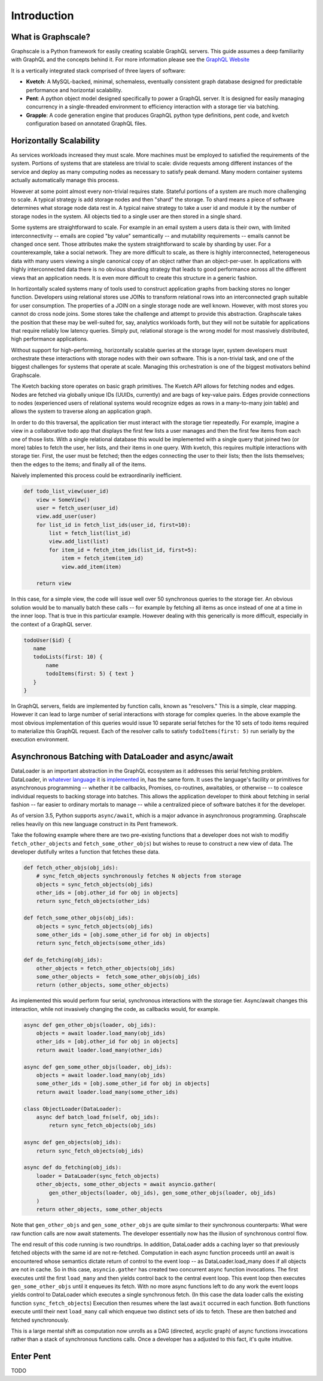 Introduction
===============

What is Graphscale?
-------------------

Graphscale is a Python framework for easily creating scalable GraphQL servers. This guide assumes a deep familiarity with GraphQL and the concepts behind it. For more information please see the `GraphQL Website <http://www.graphql.org/>`_

It is a vertically integrated stack comprised of three layers of software:

- **Kvetch**: A MySQL-backed, minimal, schemaless, eventually consistent graph database designed for predictable performance and horizontal scalability.

- **Pent**: A python object model designed specifically to power a GraphQL server. It is designed for easily managing concurrency in a single-threaded environment to efficiency interaction with a storage tier via batching.

- **Grapple**: A code generation engine that produces GraphQL python type definitions, pent code, and kvetch configuration based on annotated GraphQL files.

Horizontally Scalability 
------------------------

As services workloads increased they must scale. More machines must be employed to satisfied the requirements of the system. Portions of systems that are stateless are trivial to scale: divide requests among different instances of the service and deploy as many computing nodes as necessary to satisfy peak demand. Many modern container systems actually automatically manage this process. 

However at some point almost every non-trivial requires state. Stateful portions of a system are much more challenging to scale. A typical strategy is add storage nodes and then "shard" the storage. To shard means a piece of software determines what storage node data rest in. A typical naive strategy to take a user id and module it by the number of storage nodes in the system. All objects tied to a single user are then stored in a single shard.

Some systems are straightforward to scale. For example in an email system a users data is their own, with limited interconnectivity -- emails are copied "by value" semantically -- and mutability requirements -- emails cannot be changed once sent. Those attributes make the system straightforward to scale by sharding by user. For a counterexample, take a social network. They are more difficult to scale, as there is highly interconnected, heterogeneous data with many users viewing a single canonical copy of an object rather than an object-per-user. In applications with highly interconnected data there is no obvious sharding strategy that leads to good performance across all the different views that an application needs. It is even more difficult to create this structure in a generic fashion.

In hortizontally scaled systems many of tools used to construct application graphs from backing stores no longer function. Developers using relational stores use JOINs to transform relational rows into an interconnected graph suitable for user consumption. The properties of a JOIN on a single storage node are well known. However, with most stores you cannot do cross node joins. Some stores take the challenge and attempt to provide this abstraction. Graphscale takes the position that these may be well-suited for, say, analytics workloads forth, but they will not be suitable for applications that require reliably low latency queries. Simply put, relational storage is the wrong model for most massively distributed, high performance applications.

Without support for high-performing, horizontally scalable queries at the storage layer, system developers must orchestrate these interactions with storage nodes with their own software. This is a non-trivial task, and one of the biggest challenges for systems that operate at scale. Managing this orchestration is one of the biggest motivators behind Graphscale.

The Kvetch backing store operates on basic graph primitives. The Kvetch API allows for fetching nodes and edges. Nodes are fetched via globally unique IDs (UUIDs, currently) and are bags of key-value pairs. Edges provide connections to nodes (experienced users of relational systems would recognize edges as rows in a many-to-many join table) and allows the system to traverse along an application graph. 

In order to do this traversal, the application tier must interact with the storage tier repeatedly. For example, imagine a view in a collaborative todo app that displays the first few lists a user manages and then the first few items from each one of those lists. With a single relational database this would be implemented with a single query that joined two (or more) tables to fetch the user, her lists, and their items in one query. With kvetch, this requires multiple interactions with storage tier. First, the user must be fetched; then the edges connecting the user to their lists; then the lists themselves; then the edges to the items; and finally all of the items. 

Naively implemented this process could be extraordinarily inefficient. 

.. code-block:: python

    def todo_list_view(user_id)
        view = SomeView()
        user = fetch_user(user_id)
        view.add_user(user)
        for list_id in fetch_list_ids(user_id, first=10):
            list = fetch_list(list_id)
            view.add_list(list)
            for item_id = fetch_item_ids(list_id, first=5):
                item = fetch_item(item_id)
                view.add_item(item)

        return view

In this case, for a simple view, the code will issue well over 50 synchronous queries to the storage tier. An obvious solution would be to manually batch these calls -- for example by fetching all items as once instead of one at a time in the inner loop. That is true in this particular example. However dealing with this generically is more difficult, especially in the context of a GraphQL server.

.. code-block:: python

 todoUser($id) {
    name
    todoLists(first: 10) {
        name
        todoItems(first: 5) { text }
    }
 }

In GraphQL servers, fields are implemented by function calls, known as "resolvers." This is a simple, clear mapping. However it can lead to large number of serial interactions with storage for complex queries. In the above example the most obvious implementation of this queries would issue 10 separate serial fetches for the 10 sets of todo items required to materialize this GraphQL request. Each of the resolver calls to satisfy ``todoItems(first: 5)`` run serially by the execution environment.

Asynchronous Batching with DataLoader and async/await
-----------------------------------------------------

DataLoader is an important abstraction in the GraphQL ecosystem as it addresses this serial fetching problem. DataLoader, in `whatever <https://github.com/facebook/dataloader/>`_ `language <https://github.com/syrusakbary/aiodataloader/>`_ it is `implemented <https://github.com/sheerun/dataloader/>`_ in, has the same form. It uses the language's facility or primitives for asynchronous programming -- whether it be callbacks, Promises, co-routines, awaitables, or otherwise -- to coalesce individual requests to backing storage into batches. This allows the application developer to think about fetching in serial fashion -- far easier to ordinary mortals to manage -- while a centralized piece of software batches it for the developer.

As of version 3.5, Python supports ``async/await``, which is a major advance in asynchronous programming. Graphscale relies heavily on this new language construct in its Pent framework.  

Take the following example where there are two pre-existing functions that a developer does not wish to modifiy ``fetch_other_objects`` and ``fetch_some_other_objs``) but wishes to reuse to construct a new view of data. The developer dutifully writes a function that fetches these data.

.. code-block:: python

    def fetch_other_objs(obj_ids):
        # sync_fetch_objects synchronously fetches N objects from storage
        objects = sync_fetch_objects(obj_ids) 
        other_ids = [obj.other_id for obj in objects]
        return sync_fetch_objects(other_ids)

    def fetch_some_other_objs(obj_ids):
        objects = sync_fetch_objects(obj_ids)
        some_other_ids = [obj.some_other_id for obj in objects]
        return sync_fetch_objects(some_other_ids)

    def do_fetching(obj_ids):
        other_objects = fetch_other_objects(obj_ids)
        some_other_objects =  fetch_some_other_objs(obj_ids)
        return (other_objects, some_other_objects)

    
As implemented this would perform four serial, synchronous interactions with the storage tier. Async/await changes this interaction, while not invasively changing the code, as callbacks would, for example.

.. code-block:: python 

    async def gen_other_objs(loader, obj_ids):
        objects = await loader.load_many(obj_ids) 
        other_ids = [obj.other_id for obj in objects]
        return await loader.load_many(other_ids)

    async def gen_some_other_objs(loader, obj_ids):
        objects = await loader.load_many(obj_ids) 
        some_other_ids = [obj.some_other_id for obj in objects]
        return await loader.load_many(some_other_ids)

    class ObjectLoader(DataLoader):
        async def batch_load_fn(self, obj_ids):
            return sync_fetch_objects(obj_ids)

    async def gen_objects(obj_ids):
        return sync_fetch_objects(obj_ids)

    async def do_fetching(obj_ids):
        loader = DataLoader(sync_fetch_objects)
        other_objects, some_other_objects = await asyncio.gather(
            gen_other_objects(loader, obj_ids), gen_some_other_objs(loader, obj_ids)
        )
        return other_objects, some_other_objects

Note that ``gen_other_objs`` and ``gen_some_other_objs``  are quite similar to their synchronous counterparts: What were raw function calls are now await statements. The developer essentially now has the illusion of synchronous control flow.

The end result of this code running is two roundtrips. In addition, DataLoader adds a caching layer so that previously fetched objects with the same id are not re-fetched. Computation in each async function proceeds until an await is encountered whose semantics dictate return of control to the event loop -- as DataLoader.load_many does if all objects are not in cache. So in this case, ``asyncio.gather`` has created two concurrent async function invocations. The first executes until the first ``load_many`` and then yields control back to the central event loop. This event loop then executes ``gen_some_other_objs`` until it enqueues its fetch. With no more async functions left to do any work the event loops yields control to DataLoader which executes a single synchronous fetch. (In this case the data loader calls the existing function ``sync_fetch_objects``) Execution then resumes where the last ``await`` occurred in each function. Both functions execute until their next ``load_many`` call which enqueue two distinct sets of ids to fetch. These are then batched and fetched synchronously.

This is a large mental shift as computation now unrolls as a DAG (directed, acyclic graph) of async functions invocations rather than a stack of synchronous functions calls. Once a developer has a adjusted to this fact, it's quite intuitive. 

Enter Pent
----------

TODO